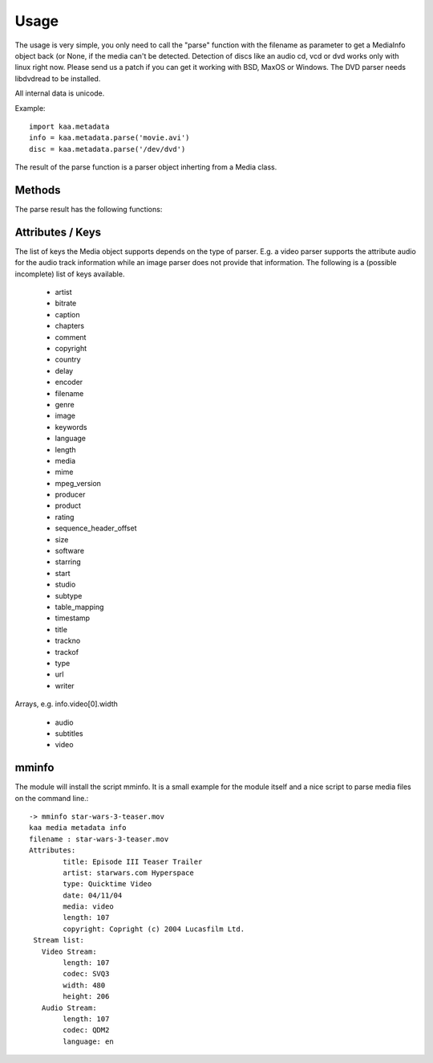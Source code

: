 Usage
=====

The usage is very simple, you only need to call the "parse" function
with the filename as parameter to get a MediaInfo object back (or
None, if the media can't be detected. Detection of discs like an audio
cd, vcd or dvd works only with linux right now. Please send us a patch
if you can get it working with BSD, MaxOS or Windows. The DVD parser
needs libdvdread to be installed.

All internal data is unicode.

Example::

  import kaa.metadata
  info = kaa.metadata.parse('movie.avi')
  disc = kaa.metadata.parse('/dev/dvd')

The result of the parse function is a parser object inherting from a
Media class.

Methods
-------

The parse result has the following functions:

.. automethod:: metadata.core.Media.get
.. automethod:: metadata.core.Media.__getitem__
.. automethod:: metadata.core.Media.has_key
.. automethod:: metadata.core.Media.keys
.. automethod:: metadata.core.Media.convert

Attributes / Keys
-----------------

The list of keys the Media object supports depends on the type of
parser. E.g. a video parser supports the attribute audio for the audio
track information while an image parser does not provide that
information. The following is a (possible incomplete) list of keys
available.

    * artist
    * bitrate
    * caption
    * chapters
    * comment
    * copyright
    * country
    * delay
    * encoder
    * filename
    * genre
    * image
    * keywords
    * language
    * length
    * media
    * mime
    * mpeg_version
    * producer
    * product
    * rating
    * sequence_header_offset
    * size
    * software
    * starring
    * start
    * studio
    * subtype
    * table_mapping
    * timestamp
    * title
    * trackno
    * trackof
    * type
    * url
    * writer 

Arrays, e.g. info.video[0].width 

    * audio
    * subtitles
    * video 

mminfo
------

The module will install the script mminfo. It is a small example for
the module itself and a nice script to parse media files on the
command line.::

    -> mminfo star-wars-3-teaser.mov
    kaa media metadata info
    filename : star-wars-3-teaser.mov
    Attributes:
            title: Episode III Teaser Trailer
            artist: starwars.com Hyperspace
            type: Quicktime Video
            date: 04/11/04
            media: video
            length: 107
            copyright: Copright (c) 2004 Lucasfilm Ltd.
     Stream list:
       Video Stream:
            length: 107
            codec: SVQ3
            width: 480
            height: 206
       Audio Stream:
            length: 107
            codec: QDM2
            language: en
